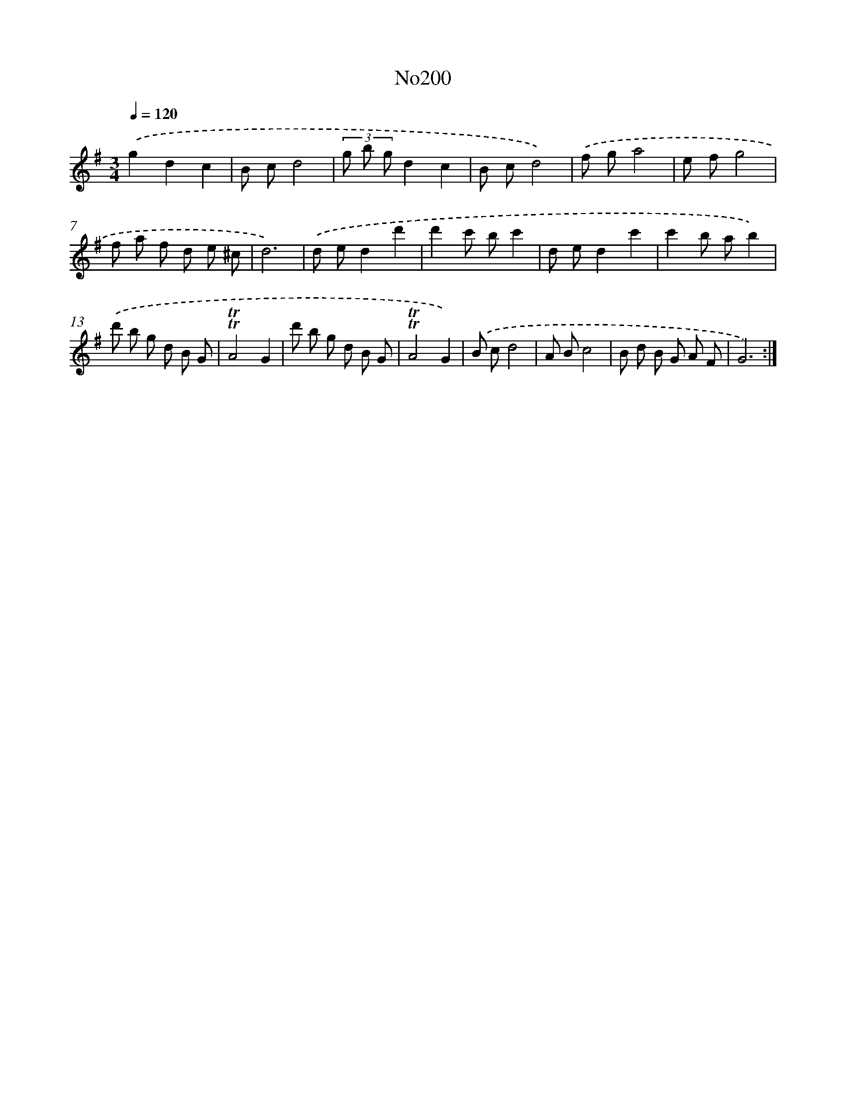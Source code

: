 X: 6848
T: No200
%%abc-version 2.0
%%abcx-abcm2ps-target-version 5.9.1 (29 Sep 2008)
%%abc-creator hum2abc beta
%%abcx-conversion-date 2018/11/01 14:36:32
%%humdrum-veritas 2232066720
%%humdrum-veritas-data 1420896589
%%continueall 1
%%barnumbers 0
L: 1/8
M: 3/4
Q: 1/4=120
K: G clef=treble
.('g2d2c2 |
B cd4 |
(3g b gd2c2 |
B cd4) |
.('f ga4 |
e fg4 |
f a f d e ^c |
d6) |
.('d ed2d'2 |
d'2c' bc'2 |
d ed2c'2 |
c'2b ab2) |
.('d' b g d B G |
!trill!!trill!A4G2 |
d' b g d B G |
!trill!!trill!A4G2) |
.('B cd4 |
A Bc4 |
B d B G A F |
G6) :|]
